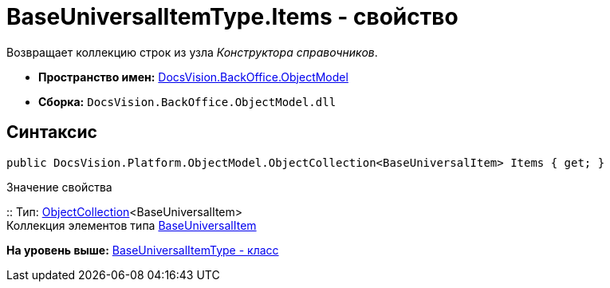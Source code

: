 = BaseUniversalItemType.Items - свойство

Возвращает коллекцию строк из узла [.dfn .term]_Конструктора справочников_.

* [.keyword]*Пространство имен:* xref:ObjectModel_NS.adoc[DocsVision.BackOffice.ObjectModel]
* [.keyword]*Сборка:* [.ph .filepath]`DocsVision.BackOffice.ObjectModel.dll`

== Синтаксис

[source,pre,codeblock,language-csharp]
----
public DocsVision.Platform.ObjectModel.ObjectCollection<BaseUniversalItem> Items { get; }
----

Значение свойства

::
  Тип: xref:../../Platform/ObjectModel/ObjectCollection_CL.adoc[ObjectCollection]<BaseUniversalItem>
  +
  Коллекция элементов типа xref:BaseUniversalItem_CL.adoc[BaseUniversalItem]

*На уровень выше:* xref:../../../../api/DocsVision/BackOffice/ObjectModel/BaseUniversalItemType_CL.adoc[BaseUniversalItemType - класс]
